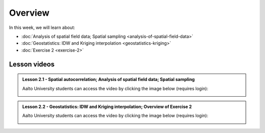 Overview
========

In this week, we will learn about:

- :doc:`Analysis of spatial field data; Spatial sampling <analysis-of-spatial-field-data>`
- :doc:`Geostatistics: IDW and Kriging interpolation <geostatistics-kriging>`
- :doc:`Exercise 2 <exercise-2>`

Lesson videos
-------------

.. admonition:: Lesson 2.1 - Spatial autocorrelation; Analysis of spatial field data; Spatial sampling

    Aalto University students can access the video by clicking the image below (requires login):

    .. figure:: img/Lesson2.1.png
        :target: https://aalto.cloud.panopto.eu/Panopto/Pages/Viewer.aspx?id=ca2806b4-f384-4600-b2c1-b0b000a75d5e
        :width: 500px
        :align: left

.. admonition:: Lesson 2.2 - Geostatistics: IDW and Kriging interpolation; Overview of Exercise 2

    Aalto University students can access the video by clicking the image below (requires login):

    .. figure:: img/Lesson2.2.png
        :target: https://aalto.cloud.panopto.eu/Panopto/Pages/Viewer.aspx?id=cd1f1946-fd1a-458f-b480-b0b000b337a2
        :width: 500px
        :align: left
